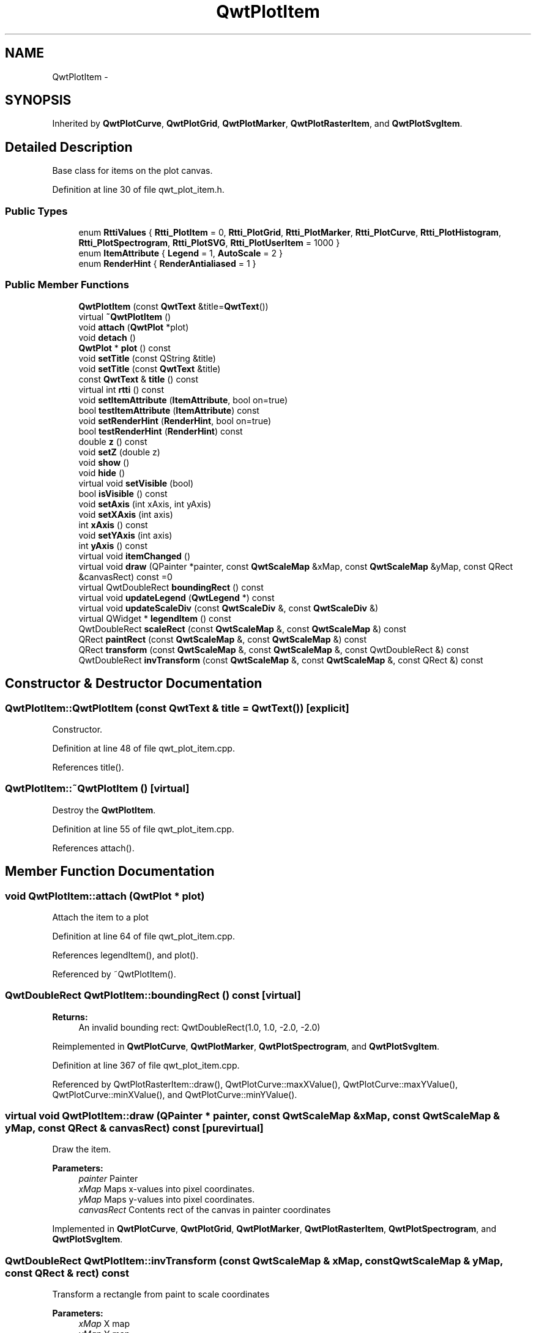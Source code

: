.TH "QwtPlotItem" 3 "26 Feb 2007" "Version 5.0.1" "Qwt User's Guide" \" -*- nroff -*-
.ad l
.nh
.SH NAME
QwtPlotItem \- 
.SH SYNOPSIS
.br
.PP
Inherited by \fBQwtPlotCurve\fP, \fBQwtPlotGrid\fP, \fBQwtPlotMarker\fP, \fBQwtPlotRasterItem\fP, and \fBQwtPlotSvgItem\fP.
.PP
.SH "Detailed Description"
.PP 
Base class for items on the plot canvas. 
.PP
Definition at line 30 of file qwt_plot_item.h.
.SS "Public Types"

.in +1c
.ti -1c
.RI "enum \fBRttiValues\fP { \fBRtti_PlotItem\fP =  0, \fBRtti_PlotGrid\fP, \fBRtti_PlotMarker\fP, \fBRtti_PlotCurve\fP, \fBRtti_PlotHistogram\fP, \fBRtti_PlotSpectrogram\fP, \fBRtti_PlotSVG\fP, \fBRtti_PlotUserItem\fP =  1000 }"
.br
.ti -1c
.RI "enum \fBItemAttribute\fP { \fBLegend\fP =  1, \fBAutoScale\fP =  2 }"
.br
.ti -1c
.RI "enum \fBRenderHint\fP { \fBRenderAntialiased\fP =  1 }"
.br
.in -1c
.SS "Public Member Functions"

.in +1c
.ti -1c
.RI "\fBQwtPlotItem\fP (const \fBQwtText\fP &title=\fBQwtText\fP())"
.br
.ti -1c
.RI "virtual \fB~QwtPlotItem\fP ()"
.br
.ti -1c
.RI "void \fBattach\fP (\fBQwtPlot\fP *plot)"
.br
.ti -1c
.RI "void \fBdetach\fP ()"
.br
.ti -1c
.RI "\fBQwtPlot\fP * \fBplot\fP () const "
.br
.ti -1c
.RI "void \fBsetTitle\fP (const QString &title)"
.br
.ti -1c
.RI "void \fBsetTitle\fP (const \fBQwtText\fP &title)"
.br
.ti -1c
.RI "const \fBQwtText\fP & \fBtitle\fP () const "
.br
.ti -1c
.RI "virtual int \fBrtti\fP () const "
.br
.ti -1c
.RI "void \fBsetItemAttribute\fP (\fBItemAttribute\fP, bool on=true)"
.br
.ti -1c
.RI "bool \fBtestItemAttribute\fP (\fBItemAttribute\fP) const "
.br
.ti -1c
.RI "void \fBsetRenderHint\fP (\fBRenderHint\fP, bool on=true)"
.br
.ti -1c
.RI "bool \fBtestRenderHint\fP (\fBRenderHint\fP) const "
.br
.ti -1c
.RI "double \fBz\fP () const "
.br
.ti -1c
.RI "void \fBsetZ\fP (double z)"
.br
.ti -1c
.RI "void \fBshow\fP ()"
.br
.ti -1c
.RI "void \fBhide\fP ()"
.br
.ti -1c
.RI "virtual void \fBsetVisible\fP (bool)"
.br
.ti -1c
.RI "bool \fBisVisible\fP () const "
.br
.ti -1c
.RI "void \fBsetAxis\fP (int xAxis, int yAxis)"
.br
.ti -1c
.RI "void \fBsetXAxis\fP (int axis)"
.br
.ti -1c
.RI "int \fBxAxis\fP () const "
.br
.ti -1c
.RI "void \fBsetYAxis\fP (int axis)"
.br
.ti -1c
.RI "int \fByAxis\fP () const "
.br
.ti -1c
.RI "virtual void \fBitemChanged\fP ()"
.br
.ti -1c
.RI "virtual void \fBdraw\fP (QPainter *painter, const \fBQwtScaleMap\fP &xMap, const \fBQwtScaleMap\fP &yMap, const QRect &canvasRect) const =0"
.br
.ti -1c
.RI "virtual QwtDoubleRect \fBboundingRect\fP () const "
.br
.ti -1c
.RI "virtual void \fBupdateLegend\fP (\fBQwtLegend\fP *) const "
.br
.ti -1c
.RI "virtual void \fBupdateScaleDiv\fP (const \fBQwtScaleDiv\fP &, const \fBQwtScaleDiv\fP &)"
.br
.ti -1c
.RI "virtual QWidget * \fBlegendItem\fP () const "
.br
.ti -1c
.RI "QwtDoubleRect \fBscaleRect\fP (const \fBQwtScaleMap\fP &, const \fBQwtScaleMap\fP &) const "
.br
.ti -1c
.RI "QRect \fBpaintRect\fP (const \fBQwtScaleMap\fP &, const \fBQwtScaleMap\fP &) const "
.br
.ti -1c
.RI "QRect \fBtransform\fP (const \fBQwtScaleMap\fP &, const \fBQwtScaleMap\fP &, const QwtDoubleRect &) const "
.br
.ti -1c
.RI "QwtDoubleRect \fBinvTransform\fP (const \fBQwtScaleMap\fP &, const \fBQwtScaleMap\fP &, const QRect &) const "
.br
.in -1c
.SH "Constructor & Destructor Documentation"
.PP 
.SS "QwtPlotItem::QwtPlotItem (const \fBQwtText\fP & title = \fC\fBQwtText\fP()\fP)\fC [explicit]\fP"
.PP
Constructor. 
.PP
Definition at line 48 of file qwt_plot_item.cpp.
.PP
References title().
.SS "QwtPlotItem::~QwtPlotItem ()\fC [virtual]\fP"
.PP
Destroy the \fBQwtPlotItem\fP. 
.PP
Definition at line 55 of file qwt_plot_item.cpp.
.PP
References attach().
.SH "Member Function Documentation"
.PP 
.SS "void QwtPlotItem::attach (\fBQwtPlot\fP * plot)"
.PP
Attach the item to a plot 
.PP
Definition at line 64 of file qwt_plot_item.cpp.
.PP
References legendItem(), and plot().
.PP
Referenced by ~QwtPlotItem().
.SS "QwtDoubleRect QwtPlotItem::boundingRect () const\fC [virtual]\fP"
.PP
\fBReturns:\fP
.RS 4
An invalid bounding rect: QwtDoubleRect(1.0, 1.0, -2.0, -2.0) 
.RE
.PP

.PP
Reimplemented in \fBQwtPlotCurve\fP, \fBQwtPlotMarker\fP, \fBQwtPlotSpectrogram\fP, and \fBQwtPlotSvgItem\fP.
.PP
Definition at line 367 of file qwt_plot_item.cpp.
.PP
Referenced by QwtPlotRasterItem::draw(), QwtPlotCurve::maxXValue(), QwtPlotCurve::maxYValue(), QwtPlotCurve::minXValue(), and QwtPlotCurve::minYValue().
.SS "virtual void QwtPlotItem::draw (QPainter * painter, const \fBQwtScaleMap\fP & xMap, const \fBQwtScaleMap\fP & yMap, const QRect & canvasRect) const\fC [pure virtual]\fP"
.PP
Draw the item. 
.PP
\fBParameters:\fP
.RS 4
\fIpainter\fP Painter 
.br
\fIxMap\fP Maps x-values into pixel coordinates. 
.br
\fIyMap\fP Maps y-values into pixel coordinates. 
.br
\fIcanvasRect\fP Contents rect of the canvas in painter coordinates 
.RE
.PP

.PP
Implemented in \fBQwtPlotCurve\fP, \fBQwtPlotGrid\fP, \fBQwtPlotMarker\fP, \fBQwtPlotRasterItem\fP, \fBQwtPlotSpectrogram\fP, and \fBQwtPlotSvgItem\fP.
.SS "QwtDoubleRect QwtPlotItem::invTransform (const \fBQwtScaleMap\fP & xMap, const \fBQwtScaleMap\fP & yMap, const QRect & rect) const"
.PP
Transform a rectangle from paint to scale coordinates
.PP
\fBParameters:\fP
.RS 4
\fIxMap\fP X map 
.br
\fIyMap\fP Y map 
.br
\fIrect\fP Rectangle in paint coordinates 
.RE
.PP
\fBReturns:\fP
.RS 4
Rectangle in scale coordinates 
.RE
.PP
\fBSee also:\fP
.RS 4
\fBtransform()\fP 
.RE
.PP

.PP
Definition at line 526 of file qwt_plot_item.cpp.
.PP
References QwtScaleMap::invTransform().
.PP
Referenced by QwtPlotSvgItem::draw(), QwtPlotSpectrogram::draw(), and QwtPlotRasterItem::draw().
.SS "bool QwtPlotItem::isVisible () const"
.PP
\fBReturns:\fP
.RS 4
true if visible 
.RE
.PP
\fBSee also:\fP
.RS 4
\fBsetVisible()\fP, \fBshow()\fP, \fBhide()\fP 
.RE
.PP

.PP
Definition at line 275 of file qwt_plot_item.cpp.
.SS "void QwtPlotItem::itemChanged ()\fC [virtual]\fP"
.PP
Update the legend and call \fBQwtPlot::autoRefresh\fP for the parent plot.
.PP
\fBSee also:\fP
.RS 4
\fBupdateLegend()\fP 
.RE
.PP

.PP
Definition at line 286 of file qwt_plot_item.cpp.
.PP
References updateLegend().
.PP
Referenced by QwtPlotGrid::enableX(), QwtPlotGrid::enableXMin(), QwtPlotGrid::enableY(), QwtPlotGrid::enableYMin(), QwtPlotSvgItem::loadData(), QwtPlotSvgItem::loadFile(), QwtPlotRasterItem::setAlpha(), setAxis(), QwtPlotCurve::setBaseline(), QwtPlotCurve::setBrush(), QwtPlotRasterItem::setCachePolicy(), QwtPlotSpectrogram::setColorMap(), QwtPlotSpectrogram::setConrecAttribute(), QwtPlotSpectrogram::setContourLevels(), QwtPlotCurve::setCurveAttribute(), QwtPlotCurve::setCurveFitter(), QwtPlotCurve::setCurveType(), QwtPlotSpectrogram::setData(), QwtPlotCurve::setData(), QwtPlotSpectrogram::setDefaultContourPen(), QwtPlotSpectrogram::setDisplayMode(), setItemAttribute(), QwtPlotMarker::setLabel(), QwtPlotMarker::setLinePen(), QwtPlotMarker::setLineStyle(), QwtPlotGrid::setMajPen(), QwtPlotGrid::setMinPen(), QwtPlotGrid::setPen(), QwtPlotCurve::setPen(), QwtPlotCurve::setRawData(), setRenderHint(), QwtPlotCurve::setStyle(), QwtPlotMarker::setSymbol(), QwtPlotCurve::setSymbol(), setTitle(), QwtPlotMarker::setValue(), setVisible(), setXAxis(), QwtPlotGrid::setXDiv(), setYAxis(), QwtPlotGrid::setYDiv(), and setZ().
.SS "QWidget * QwtPlotItem::legendItem () const\fC [virtual]\fP"
.PP
Allocate the widget that represents the item on the legend. 
.PP
The default implementation is made for \fBQwtPlotCurve\fP and returns a QwtLegendItem(), but an item could be represented by any type of widget, by overloading \fBlegendItem()\fP and \fBupdateLegend()\fP.
.PP
\fBReturns:\fP
.RS 4
QwtLegendItem() 
.RE
.PP
\fBSee also:\fP
.RS 4
\fBupdateLegend()\fP QwtLegend() 
.RE
.PP

.PP
Definition at line 382 of file qwt_plot_item.cpp.
.PP
Referenced by attach(), updateLegend(), and QwtPlotCurve::updateLegend().
.SS "QRect QwtPlotItem::paintRect (const \fBQwtScaleMap\fP & xMap, const \fBQwtScaleMap\fP & yMap) const"
.PP
Calculate the bounding paint rect of 2 maps. 
.PP
\fBParameters:\fP
.RS 4
\fIxMap\fP X map 
.br
\fIyMap\fP X map
.RE
.PP
\fBReturns:\fP
.RS 4
Bounding rect of the scale maps 
.RE
.PP

.PP
Definition at line 482 of file qwt_plot_item.cpp.
.PP
References QwtScaleMap::p1(), and QwtScaleMap::pDist().
.PP
Referenced by QwtPlotRasterItem::draw().
.SS "\fBQwtPlot\fP * QwtPlotItem::plot () const"
.PP
Return attached plot. 
.PP
Definition at line 103 of file qwt_plot_item.cpp.
.PP
Referenced by attach(), QwtPlotCurve::closestPoint(), and QwtPlotCurve::draw().
.SS "QwtDoubleRect QwtPlotItem::scaleRect (const \fBQwtScaleMap\fP & xMap, const \fBQwtScaleMap\fP & yMap) const"
.PP
Calculate the bounding scale rect of 2 maps. 
.PP
\fBParameters:\fP
.RS 4
\fIxMap\fP X map 
.br
\fIyMap\fP X map
.RE
.PP
\fBReturns:\fP
.RS 4
Bounding rect of the scale maps 
.RE
.PP

.PP
Definition at line 467 of file qwt_plot_item.cpp.
.PP
References QwtScaleMap::s1(), and QwtScaleMap::sDist().
.SS "void QwtPlotItem::setAxis (int xAxis, int yAxis)"
.PP
Set X and Y axis
.PP
The item will painted according to the coordinates its Axes.
.PP
\fBParameters:\fP
.RS 4
\fIxAxis\fP X Axis 
.br
\fIyAxis\fP Y Axis
.RE
.PP
\fBSee also:\fP
.RS 4
\fBsetXAxis()\fP, \fBsetYAxis()\fP, \fBxAxis()\fP, \fByAxis()\fP 
.RE
.PP

.PP
Definition at line 307 of file qwt_plot_item.cpp.
.PP
References itemChanged().
.SS "void QwtPlotItem::setItemAttribute (\fBItemAttribute\fP attribute, bool on = \fCtrue\fP)"
.PP
Toggle an item attribute
.PP
\fBParameters:\fP
.RS 4
\fIattribute\fP Attribute type 
.br
\fIon\fP true/false
.RE
.PP
\fBSee also:\fP
.RS 4
\fBtestItemAttribute()\fP, \fBItemAttribute\fP 
.RE
.PP

.PP
Definition at line 184 of file qwt_plot_item.cpp.
.PP
References itemChanged().
.PP
Referenced by QwtPlotCurve::init(), and QwtPlotSpectrogram::QwtPlotSpectrogram().
.SS "void QwtPlotItem::setRenderHint (\fBRenderHint\fP hint, bool on = \fCtrue\fP)"
.PP
Toggle an render hint
.PP
\fBParameters:\fP
.RS 4
\fIhint\fP Render hint 
.br
\fIon\fP true/false
.RE
.PP
\fBSee also:\fP
.RS 4
\fBtestRenderHint()\fP, \fBRenderHint\fP 
.RE
.PP

.PP
Definition at line 219 of file qwt_plot_item.cpp.
.PP
References itemChanged().
.SS "void QwtPlotItem::setTitle (const \fBQwtText\fP & title)"
.PP
Set a new title
.PP
\fBParameters:\fP
.RS 4
\fItitle\fP Title 
.RE
.PP
\fBSee also:\fP
.RS 4
\fBtitle()\fP 
.RE
.PP

.PP
Definition at line 158 of file qwt_plot_item.cpp.
.PP
References itemChanged(), and title().
.SS "void QwtPlotItem::setTitle (const QString & title)"
.PP
Set a new title
.PP
\fBParameters:\fP
.RS 4
\fItitle\fP Title 
.RE
.PP
\fBSee also:\fP
.RS 4
\fBtitle()\fP 
.RE
.PP

.PP
Definition at line 147 of file qwt_plot_item.cpp.
.SS "void QwtPlotItem::setVisible (bool on)\fC [virtual]\fP"
.PP
Show/Hide the item
.PP
\fBParameters:\fP
.RS 4
\fIon\fP Show if true, otherwise hide 
.RE
.PP
\fBSee also:\fP
.RS 4
\fBisVisible()\fP, \fBshow()\fP, \fBhide()\fP 
.RE
.PP

.PP
Definition at line 262 of file qwt_plot_item.cpp.
.PP
References itemChanged().
.PP
Referenced by hide(), and show().
.SS "void QwtPlotItem::setXAxis (int axis)"
.PP
Set the X axis
.PP
The item will painted according to the coordinates its Axes.
.PP
\fBParameters:\fP
.RS 4
\fIaxis\fP X Axis 
.RE
.PP
\fBSee also:\fP
.RS 4
\fBsetAxis()\fP, \fBsetYAxis()\fP, \fBxAxis()\fP 
.RE
.PP

.PP
Definition at line 326 of file qwt_plot_item.cpp.
.PP
References itemChanged().
.SS "void QwtPlotItem::setYAxis (int axis)"
.PP
Set the Y axis
.PP
The item will painted according to the coordinates its Axes.
.PP
\fBParameters:\fP
.RS 4
\fIaxis\fP Y Axis 
.RE
.PP
\fBSee also:\fP
.RS 4
\fBsetAxis()\fP, \fBsetXAxis()\fP, \fByAxis()\fP 
.RE
.PP

.PP
Definition at line 343 of file qwt_plot_item.cpp.
.PP
References itemChanged().
.SS "void QwtPlotItem::setZ (double z)"
.PP
Set the z value. 
.PP
Plot items are painted in increasing z-order.
.PP
\fBParameters:\fP
.RS 4
\fIz\fP Z-value 
.RE
.PP
\fBSee also:\fP
.RS 4
\fBz()\fP, \fBQwtPlotDict::itemList()\fP 
.RE
.PP

.PP
Definition at line 126 of file qwt_plot_item.cpp.
.PP
References itemChanged().
.PP
Referenced by QwtPlotCurve::init(), QwtPlotGrid::QwtPlotGrid(), QwtPlotMarker::QwtPlotMarker(), and QwtPlotSpectrogram::QwtPlotSpectrogram().
.SS "bool QwtPlotItem::testItemAttribute (\fBItemAttribute\fP attribute) const"
.PP
Test an item attribute
.PP
\fBParameters:\fP
.RS 4
\fIItemAttribute\fP Attribute type 
.RE
.PP
\fBReturns:\fP
.RS 4
true/false 
.RE
.PP
\fBSee also:\fP
.RS 4
\fBsetItemAttribute()\fP, \fBItemAttribute\fP 
.RE
.PP

.PP
Definition at line 204 of file qwt_plot_item.cpp.
.PP
Referenced by updateLegend().
.SS "bool QwtPlotItem::testRenderHint (\fBRenderHint\fP hint) const"
.PP
Test a render hint
.PP
\fBParameters:\fP
.RS 4
\fIhint\fP Render hint 
.RE
.PP
\fBReturns:\fP
.RS 4
true/false 
.RE
.PP
\fBSee also:\fP
.RS 4
\fBsetRenderHint()\fP, \fBRenderHint\fP 
.RE
.PP

.PP
Definition at line 239 of file qwt_plot_item.cpp.
.SS "const \fBQwtText\fP & QwtPlotItem::title () const"
.PP
\fBReturns:\fP
.RS 4
Title of the item 
.RE
.PP
\fBSee also:\fP
.RS 4
\fBsetTitle()\fP 
.RE
.PP

.PP
Definition at line 171 of file qwt_plot_item.cpp.
.PP
Referenced by QwtPlotItem(), setTitle(), and QwtPlotCurve::updateLegend().
.SS "QRect QwtPlotItem::transform (const \fBQwtScaleMap\fP & xMap, const \fBQwtScaleMap\fP & yMap, const QwtDoubleRect & rect) const"
.PP
Transform a rectangle
.PP
\fBParameters:\fP
.RS 4
\fIxMap\fP X map 
.br
\fIyMap\fP Y map 
.br
\fIrect\fP Rectangle in scale coordinates 
.RE
.PP
\fBReturns:\fP
.RS 4
Rectangle in paint coordinates
.RE
.PP
\fBSee also:\fP
.RS 4
\fBinvTransform()\fP 
.RE
.PP

.PP
Definition at line 501 of file qwt_plot_item.cpp.
.PP
References QwtScaleMap::transform().
.PP
Referenced by QwtPlotSvgItem::draw(), QwtPlotSpectrogram::draw(), QwtPlotRasterItem::draw(), and QwtPlotSpectrogram::renderImage().
.SS "void QwtPlotItem::updateLegend (\fBQwtLegend\fP * legend) const\fC [virtual]\fP"
.PP
Update the widget that represents the item on the legend. 
.PP
\fBupdateLegend()\fP is called from \fBitemChanged()\fP to adopt the widget representing the item on the legend to its new configuration.
.PP
The default implementation is made for \fBQwtPlotCurve\fP and updates a QwtLegendItem(), but an item could be represented by any type of widget, by overloading \fBlegendItem()\fP and \fBupdateLegend()\fP.
.PP
\fBSee also:\fP
.RS 4
\fBlegendItem()\fP, \fBitemChanged()\fP, QwtLegend() 
.RE
.PP

.PP
Reimplemented in \fBQwtPlotCurve\fP.
.PP
Definition at line 399 of file qwt_plot_item.cpp.
.PP
References QwtLegend::find(), QwtLegend::insert(), QwtLegend::itemMode(), legendItem(), and testItemAttribute().
.PP
Referenced by itemChanged(), QwtLegend::setDisplayPolicy(), and QwtPlotCurve::updateLegend().
.SS "void QwtPlotItem::updateScaleDiv (const \fBQwtScaleDiv\fP &, const \fBQwtScaleDiv\fP &)\fC [virtual]\fP"
.PP
Update the item to changes of the axes scale division. 
.PP
Update the item, when the axes of plot have changed. The default implementation does nothing, but items that depend on the scale division (like QwtPlotGrid()) have to reimplement \fBupdateScaleDiv()\fP
.PP
\fBParameters:\fP
.RS 4
\fIxScaleDiv\fP Scale division of the x-axis 
.br
\fIyScaleDiv\fP Scale division of the y-axis
.RE
.PP
\fBSee also:\fP
.RS 4
\fBQwtPlot::updateAxes()\fP 
.RE
.PP

.PP
Reimplemented in \fBQwtPlotGrid\fP.
.PP
Definition at line 454 of file qwt_plot_item.cpp.
.SS "int QwtPlotItem::xAxis () const"
.PP
Return xAxis. 
.PP
Definition at line 353 of file qwt_plot_item.cpp.
.PP
Referenced by QwtPlotCurve::closestPoint().
.SS "int QwtPlotItem::yAxis () const"
.PP
Return yAxis. 
.PP
Definition at line 359 of file qwt_plot_item.cpp.
.PP
Referenced by QwtPlotCurve::closestPoint().
.SS "double QwtPlotItem::z () const"
.PP
Plot items are painted in increasing z-order.
.PP
\fBReturns:\fP
.RS 4
\fBsetZ()\fP, \fBQwtPlotDict::itemList()\fP 
.RE
.PP

.PP
Definition at line 113 of file qwt_plot_item.cpp.

.SH "Author"
.PP 
Generated automatically by Doxygen for Qwt User's Guide from the source code.
